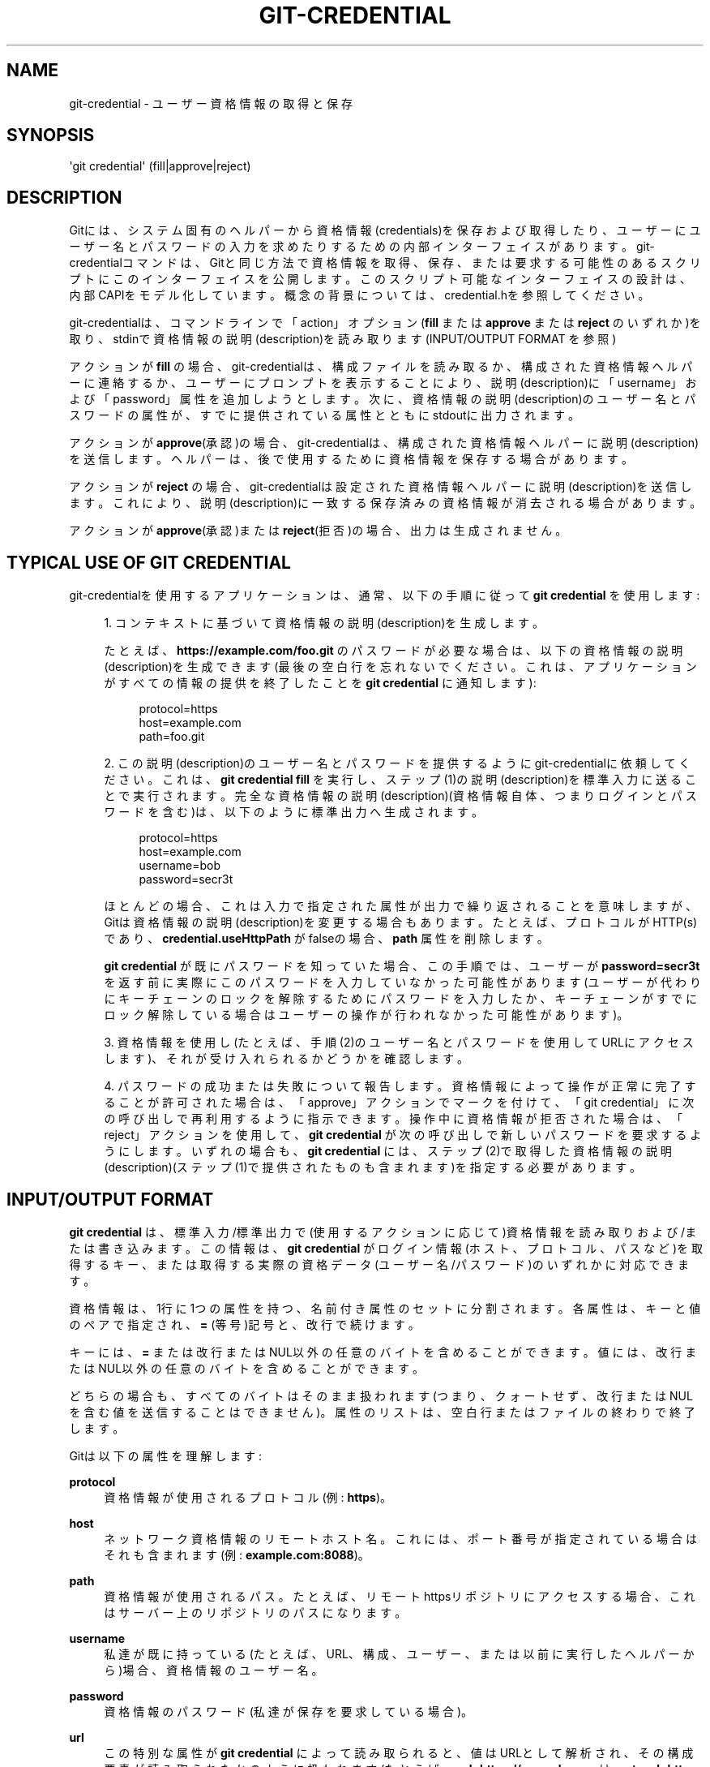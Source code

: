 '\" t
.\"     Title: git-credential
.\"    Author: [FIXME: author] [see http://docbook.sf.net/el/author]
.\" Generator: DocBook XSL Stylesheets v1.79.1 <http://docbook.sf.net/>
.\"      Date: 12/10/2022
.\"    Manual: Git Manual
.\"    Source: Git 2.38.0.rc1.238.g4f4d434dc6.dirty
.\"  Language: English
.\"
.TH "GIT\-CREDENTIAL" "1" "12/10/2022" "Git 2\&.38\&.0\&.rc1\&.238\&.g" "Git Manual"
.\" -----------------------------------------------------------------
.\" * Define some portability stuff
.\" -----------------------------------------------------------------
.\" ~~~~~~~~~~~~~~~~~~~~~~~~~~~~~~~~~~~~~~~~~~~~~~~~~~~~~~~~~~~~~~~~~
.\" http://bugs.debian.org/507673
.\" http://lists.gnu.org/archive/html/groff/2009-02/msg00013.html
.\" ~~~~~~~~~~~~~~~~~~~~~~~~~~~~~~~~~~~~~~~~~~~~~~~~~~~~~~~~~~~~~~~~~
.ie \n(.g .ds Aq \(aq
.el       .ds Aq '
.\" -----------------------------------------------------------------
.\" * set default formatting
.\" -----------------------------------------------------------------
.\" disable hyphenation
.nh
.\" disable justification (adjust text to left margin only)
.ad l
.\" -----------------------------------------------------------------
.\" * MAIN CONTENT STARTS HERE *
.\" -----------------------------------------------------------------
.SH "NAME"
git-credential \- ユーザー資格情報の取得と保存
.SH "SYNOPSIS"
.sp
.nf
\*(Aqgit credential\*(Aq (fill|approve|reject)
.fi
.sp
.SH "DESCRIPTION"
.sp
Gitには、システム固有のヘルパーから資格情報(credentials)を保存および取得したり、ユーザーにユーザー名とパスワードの入力を求めたりするための内部インターフェイスがあります。 git\-credentialコマンドは、Gitと同じ方法で資格情報を取得、保存、または要求する可能性のあるスクリプトにこのインターフェイスを公開します。 このスクリプト可能なインターフェイスの設計は、内部CAPIをモデル化しています。 概念の背景については、credential\&.hを参照してください。
.sp
git\-credentialは、コマンドラインで「action」オプション(\fBfill\fR または \fBapprove\fR または \fBreject\fR のいずれか)を取り、stdinで資格情報の説明(description)を読み取ります(INPUT/OUTPUT FORMAT を参照)
.sp
アクションが \fBfill\fR の場合、git\-credentialは、構成ファイルを読み取るか、構成された資格情報ヘルパーに連絡するか、ユーザーにプロンプトを表示することにより、説明(description)に「username」および「password」属性を追加しようとします。次に、資格情報の説明(description)のユーザー名とパスワードの属性が、すでに提供されている属性とともにstdoutに出力されます。
.sp
アクションが \fBapprove\fR(承認)の場合、git\-credentialは、構成された資格情報ヘルパーに説明(description)を送信します。ヘルパーは、後で使用するために資格情報を保存する場合があります。
.sp
アクションが \fBreject\fR の場合、git\-credentialは設定された資格情報ヘルパーに説明(description)を送信します。これにより、説明(description)に一致する保存済みの資格情報が消去される場合があります。
.sp
アクションが \fBapprove\fR(承認)または \fBreject\fR(拒否)の場合、出力は生成されません。
.SH "TYPICAL USE OF GIT CREDENTIAL"
.sp
git\-credentialを使用するアプリケーションは、通常、以下の手順に従って \fBgit credential\fR を使用します:
.sp
.RS 4
.ie n \{\
\h'-04' 1.\h'+01'\c
.\}
.el \{\
.sp -1
.IP "  1." 4.2
.\}
コンテキストに基づいて資格情報の説明(description)を生成します。
.sp
たとえば、
\fBhttps://example\&.com/foo\&.git\fR
のパスワードが必要な場合は、以下の資格情報の説明(description)を生成できます(最後の空白行を忘れないでください。これは、アプリケーションがすべての情報の提供を終了したことを
\fBgit credential\fR
に通知します):
.sp
.if n \{\
.RS 4
.\}
.nf
protocol=https
host=example\&.com
path=foo\&.git
.fi
.if n \{\
.RE
.\}
.RE
.sp
.RS 4
.ie n \{\
\h'-04' 2.\h'+01'\c
.\}
.el \{\
.sp -1
.IP "  2." 4.2
.\}
この説明(description)のユーザー名とパスワードを提供するようにgit\-credentialに依頼してください。 これは、
\fBgit credential fill\fR
を実行し、ステップ(1)の説明(description)を標準入力に送ることで実行されます。完全な資格情報の説明(description)(資格情報自体、つまりログインとパスワードを含む)は、以下のように標準出力へ生成されます。
.sp
.if n \{\
.RS 4
.\}
.nf
protocol=https
host=example\&.com
username=bob
password=secr3t
.fi
.if n \{\
.RE
.\}
.sp
ほとんどの場合、これは入力で指定された属性が出力で繰り返されることを意味しますが、Gitは資格情報の説明(description)を変更する場合もあります。たとえば、プロトコルがHTTP(s)であり、
\fBcredential\&.useHttpPath\fR
がfalseの場合、
\fBpath\fR
属性を削除します。
.sp
\fBgit credential\fR
が既にパスワードを知っていた場合、この手順では、ユーザーが
\fBpassword=secr3t\fR
を返す前に実際にこのパスワードを入力していなかった可能性があります(ユーザーが代わりにキーチェーンのロックを解除するためにパスワードを入力したか、キーチェーンがすでにロック解除している場合はユーザーの操作が行われなかった可能性があります)。
.RE
.sp
.RS 4
.ie n \{\
\h'-04' 3.\h'+01'\c
.\}
.el \{\
.sp -1
.IP "  3." 4.2
.\}
資格情報を使用し(たとえば、手順(2)のユーザー名とパスワードを使用してURLにアクセスします)、それが受け入れられるかどうかを確認します。
.RE
.sp
.RS 4
.ie n \{\
\h'-04' 4.\h'+01'\c
.\}
.el \{\
.sp -1
.IP "  4." 4.2
.\}
パスワードの成功または失敗について報告します。資格情報によって操作が正常に完了することが許可された場合は、「approve」アクションでマークを付けて、「git credential」に次の呼び出しで再利用するように指示できます。操作中に資格情報が拒否された場合は、「reject」アクションを使用して、
\fBgit credential\fR
が次の呼び出しで新しいパスワードを要求するようにします。 いずれの場合も、
\fBgit credential\fR
には、ステップ(2)で取得した資格情報の説明(description)(ステップ(1)で提供されたものも含まれます)を指定する必要があります。
.RE
.SH "INPUT/OUTPUT FORMAT"
.sp
\fBgit credential\fR は、標準入力/標準出力で(使用するアクションに応じて)資格情報を読み取り および/また は書き込みます。この情報は、 \fBgit credential\fR がログイン情報(ホスト、プロトコル、パスなど)を取得するキー、または取得する実際の資格データ(ユーザー名/パスワード)のいずれかに対応できます。
.sp
資格情報は、1行に1つの属性を持つ、名前付き属性のセットに分割されます。 各属性は、キーと値のペアで指定され、 \fB=\fR (等号)記号と、改行で続けます。
.sp
キーには、 \fB=\fR または改行またはNUL以外の任意のバイトを含めることができます。値には、改行またはNUL以外の任意のバイトを含めることができます。
.sp
どちらの場合も、すべてのバイトはそのまま扱われます(つまり、クォートせず、改行またはNULを含む値を送信することはできません)。属性のリストは、空白行またはファイルの終わりで終了します。
.sp
Gitは以下の属性を理解します:
.PP
\fBprotocol\fR
.RS 4
資格情報が使用されるプロトコル(例:
\fBhttps\fR)。
.RE
.PP
\fBhost\fR
.RS 4
ネットワーク資格情報のリモートホスト名。これには、ポート番号が指定されている場合はそれも含まれます(例:
\fBexample\&.com:8088\fR)。
.RE
.PP
\fBpath\fR
.RS 4
資格情報が使用されるパス。 たとえば、リモートhttpsリポジトリにアクセスする場合、これはサーバー上のリポジトリのパスになります。
.RE
.PP
\fBusername\fR
.RS 4
私達が既に持っている(たとえば、URL、構成、ユーザー、または以前に実行したヘルパーから)場合、資格情報のユーザー名。
.RE
.PP
\fBpassword\fR
.RS 4
資格情報のパスワード(私達が保存を要求している場合)。
.RE
.PP
\fBurl\fR
.RS 4
この特別な属性が
\fBgit credential\fR
によって読み取られると、値はURLとして解析され、その構成要素が読み取られたかのように扱われます(たとえば、
\fBurl=https://example\&.com\fR
は
\fBprotocol=https\fR
と
\fBhost=example\&.com\fR
が提供されたかのように振る舞います)。これは、発信者がURL自体を解析することを回避するのに役立ちます。
.sp
注意:プロトコルの指定は必須であり、そして、URLでホスト名が指定されていない場合(たとえば "cert:///path/to/file")、資格情報には、値が空の文字列であるホスト名属性が含まれることに注意してください。
.sp
URLから欠落しているコンポーネント(たとえば、上記の例にユーザー名がないとか)は未設定のままになります。
.RE
.SH "GIT"
.sp
Part of the \fBgit\fR(1) suite
